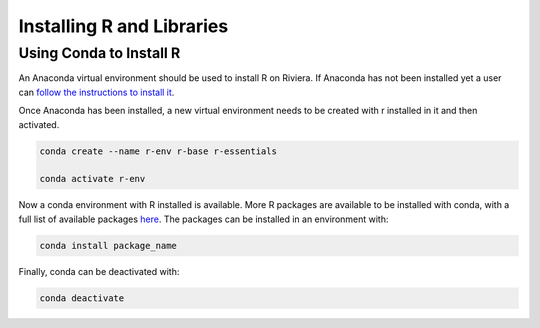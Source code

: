 Installing R and Libraries
==========================

Using Conda to Install R
------------------------

An Anaconda virtual environment should be used to install R on Riviera. If Anaconda has not been installed yet a user can `follow the instructions to install it <https://riviera-docs.readthedocs.io/en/latest/setting_up_anaconda.html#installing-anaconda>`_.

Once Anaconda has been installed, a new virtual environment needs to be created with r installed in it and then activated.

.. code-block:: bash

  conda create --name r-env r-base r-essentials 

  conda activate r-env

Now a conda environment with R installed is available. More R packages are available to be installed with conda, with a full list of available packages `here <https://repo.anaconda.com/pkgs/r/>`_. The packages can be installed in an environment with:

.. code-block:: bash

  conda install package_name

Finally, conda can be deactivated with:

.. code-block:: bash
   
  conda deactivate


